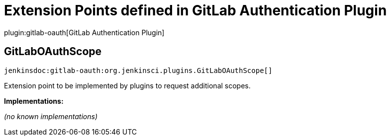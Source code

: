 = Extension Points defined in GitLab Authentication Plugin

plugin:gitlab-oauth[GitLab Authentication Plugin]

== GitLabOAuthScope
`jenkinsdoc:gitlab-oauth:org.jenkinsci.plugins.GitLabOAuthScope[]`

+++ Extension point to be implemented by plugins to request additional scopes.+++


**Implementations:**

_(no known implementations)_

